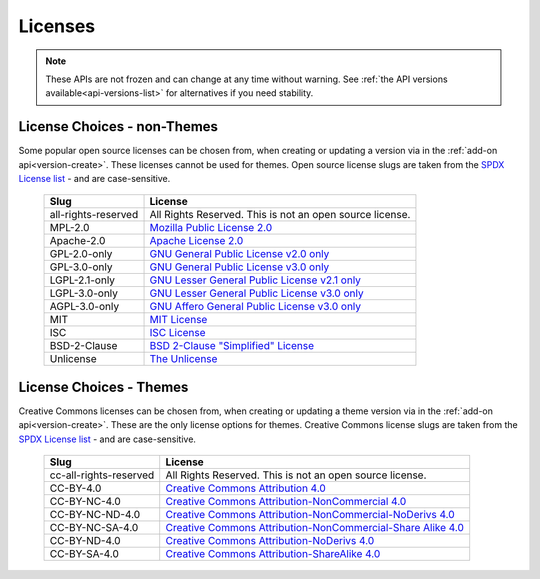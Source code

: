 ========
Licenses
========

.. _license-list:

.. note::

    These APIs are not frozen and can change at any time without warning.
    See :ref:`the API versions available<api-versions-list>` for alternatives
    if you need stability.

----------------------------
License Choices - non-Themes
----------------------------

.. _license-list-extension:

Some popular open source licenses can be chosen from, when creating or updating a version
via in the :ref:`add-on api<version-create>`. These licenses cannot be used for themes.
Open source license slugs are taken from the `SPDX License list <https://spdx.org/licenses/>`_
- and are case-sensitive.

    ===================  ==============================================================
                   Slug  License
    ===================  ==============================================================
    all-rights-reserved  All Rights Reserved. This is not an open source license.
                MPL-2.0  `Mozilla Public License 2.0 <https://www.mozilla.org/MPL/2.0/>`_
             Apache-2.0  `Apache License 2.0 <https://spdx.org/licenses/Apache-2.0.html>`_
           GPL-2.0-only  `GNU General Public License v2.0 only <https://spdx.org/licenses/GPL-2.0-only.html>`_
           GPL-3.0-only  `GNU General Public License v3.0 only <https://spdx.org/licenses/GPL-3.0-only.html>`_
          LGPL-2.1-only  `GNU Lesser General Public License v2.1 only <https://spdx.org/licenses/LGPL-2.1-only.html>`_
          LGPL-3.0-only  `GNU Lesser General Public License v3.0 only <https://spdx.org/licenses/LGPL-3.0-only.html>`_
          AGPL-3.0-only  `GNU Affero General Public License v3.0 only <https://spdx.org/licenses/AGPL-3.0-only.html>`_
                    MIT  `MIT License <https://spdx.org/licenses/MIT.html>`_
                    ISC  `ISC License <https://spdx.org/licenses/ISC.html>`_
           BSD-2-Clause  `BSD 2-Clause "Simplified" License <https://spdx.org/licenses/BSD-2-Clause.html>`_
              Unlicense  `The Unlicense <https://spdx.org/licenses/Unlicense.html>`_
    ===================  ==============================================================


------------------------
License Choices - Themes
------------------------

.. _license-list-theme:

Creative Commons licenses can be chosen from, when creating or updating a theme version
via in the :ref:`add-on api<version-create>`. These are the only license options for themes.
Creative Commons license slugs are taken from the `SPDX License list <https://spdx.org/licenses/>`_
- and are case-sensitive.

    ======================  ===========================================================
                      Slug  License
    ======================  ===========================================================
    cc-all-rights-reserved  All Rights Reserved. This is not an open source license.
                 CC-BY-4.0  `Creative Commons Attribution 4.0 <https://creativecommons.org/licenses/by/4.0/>`_
              CC-BY-NC-4.0  `Creative Commons Attribution-NonCommercial 4.0 <https://creativecommons.org/licenses/by-nc/4.0/>`_
           CC-BY-NC-ND-4.0  `Creative Commons Attribution-NonCommercial-NoDerivs 4.0 <https://creativecommons.org/licenses/by-nc-nd/4.0/>`_
           CC-BY-NC-SA-4.0  `Creative Commons Attribution-NonCommercial-Share Alike 4.0 <https://creativecommons.org/licenses/by-nc-sa/4.0/>`_
              CC-BY-ND-4.0  `Creative Commons Attribution-NoDerivs 4.0 <https://creativecommons.org/licenses/by-nd/4.0/>`_
              CC-BY-SA-4.0  `Creative Commons Attribution-ShareAlike 4.0 <https://creativecommons.org/licenses/by-sa/4.0/>`_
    ======================  ===========================================================
